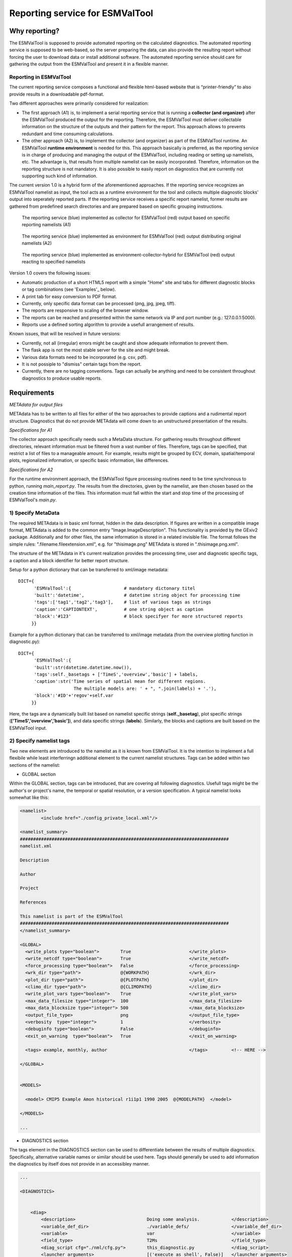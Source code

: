 Reporting service for ESMValTool
================================

Why reporting?
------------

The ESMValTool is supposed to provide automated reporting on the calculated diagnostics. The automated reporting service is supposed to be web-based, so the server preparing the data, can also provide the resulting report without forcing the user to download data or install additional software. The automated reporting service should care for gathering the output from the ESMValTool and present it in a flexible manner.

Reporting in ESMValTool
~~~~~~~~~~~~~~~~~~~~~~~

The current reporting service composes a functional and flexible html-based website that is “printer-friendly” to also provide results in a downloadable pdf-format.

Two different approaches were primarily considered for realization:

* The first approach (A1) is, to implement a serial reporting service that is running a **collector (and organizer)** after the ESMValTool produced the output for the reporting. Therefore, the ESMValTool must deliver collectable information on the structure of the outputs and their pattern for the report. This approach allows to prevents redundant and time consuming calculations.

* The other approach (A2) is, to implement the collector (and organizer) as part of the ESMValTool runtime. An ESMValTool **runtime environment** is needed for this. This approach basically is preferred, as the reporting service is in charge of producing and managing the output of the ESMValTool, including reading or setting up namelists, etc. The advantage is, that results from multiple namelist can be easily incorporated. Therefore, information on the reporting structure is not mandatory. It is also possible to easily report on diagnostics that are currently not supporting such kind of information.

The current version 1.0 is a hybrid form of the aforementioned approaches. If the reporting service recognizes an ESMValTool namelist as input, the tool acts as a runtime environment for the tool and collects multiple diagnostic blocks' output into seperately reported parts. If the reporting service receives a specific report namelist, former results are gathered from predefined search directories and are prepared based on specific grouping instructions.

.. TODO: I don't know why neither scaling nor setting the width does not work here. Also Hyperlinks do not work.

.. figure:: reporting_post_workflow.png
   :width: 250 px
   :alt: Reporting service as a collector

   The reporting service (blue) implemented as collector for ESMValTool (red) output based on specific reporting namelists (A1)

.. figure:: reporting_envi_workflow.png
   :width: 250 px
   :alt: Reporting service as an environment

   The reporting service (blue) implemented as environment for ESMValTool (red) output distributing original namelists (A2)

.. figure:: reporting_comb_workflow.png
   :width: 250 px
   :alt: Reporting service as a hybrid

   The reporting service (blue) implemented as environment-collector-hybrid for ESMValTool (red) output reacting to specified namelists

Version 1.0 covers the following issues:

* Automatic production of a short HTML5 report with a simple "Home" site and tabs for different diagnostic blocks or tag combinations (see 'Examples'_ below).
* A print tab for easy conversion to PDF format.
* Currently, only specific data format can be processed (png, jpg, jpeg, tiff). 
* The reports are responsive to scaling of the browser window.
* The reports can be reached and presented within the same network via IP and port number (e.g.: 127.0.0.1:5000). 
* Reports use a defined sorting algorithm to provide a usefull arrangement of results.

Known issues, that will be resolved in future versions:

* Currently, not all (irregular) errors might be caught and show adequate information to prevent them.
* The flask app is not the most stable server for the site and might break. 
* Various data formats need to be incorporated (e.g. csv, pdf).
* It is not possiple to "dismiss" certain tags from the report.
* Currently, there are no tagging conventions. Tags can actually be anything and need to be consistent throughout diagnostics to produce usable reports.


Requirements
------------

*METAdata for output files*

METAdata has to be written to all files for either of the two approaches to provide captions and a rudimental report structure. 
Diagnostics that do not provide METAdata will come down to an unstructured presentation of the results. 

*Specifications for A1*

The collector approach specifically needs such a MetaData structure. 
For gathering results throughout different directories, relevant information must be filtered from a vast number of files. 
Therefore, tags can be specified, that restrict a list of files to a manageable amount.
For example, results might be grouped by ECV, domain, spatial/temporal plots, regionalized information, or specific basic information, like differences. 

*Specifications for A2*

For the runtime environment approach, the ESMValTool figure processing routines need to be time synchronous to python, running *main_report.py*.
The results from the directories, given by the namelist, are then chosen based on the creation time information of the files.
This information must fall within the start and stop time of the processing of ESMValTool's *main.py*.


1) Specify MetaData
~~~~~~~~~~~~~~~~~~~

The required METAdata is in basic xml format, hidden in the data description.
If figures are written in a compatible image format, METAdata is added to the common entry "Image.ImageDescription". 
This functionality is provided by the GExiv2 package.
Additionally and for other files, the same information is stored in a related invisible file.
The format follows the simple rules: ".filename.fileextension.xml", e.g. for "thisimage.png" METAdata is stored in ".thisimage.png.xml".

The structure of the METAdata in it's current realization provides the processing time, user and diagnostic specific tags, a caption and a block identifier for better report structure.

Setup for a python dictionary that can be transferred to xml/image metadata::

	DICT={
	      'ESMValTool':{ 			# mandatory dictonary titel
    	      'built':'datetime',               # datetime string object for processing time
    	      'tags':['tag1','tag2','tag3'],    # list of various tags as strings
    	      'caption':'CAPTIONTEXT',		# one string object as caption
    	      'block':'#123'        		# block specifyer for more structured reports
             }}

Example for a python dictionary that can be transferred to xml/image metadata (from the overview plotting function in diagnostic.py):: 

	DICT={
	      'ESMValTool':{
              'built':str(datetime.datetime.now()),
              'tags':self._basetags + ['TimeS','overview','basic'] + labels,
              'caption':str('Time series of spatial mean for different regions. 
			     The multiple models are: ' + ", ".join(labels) + '.'),
              'block':'#ID'+'regov'+self.var
             }}

Here, the tags are a dynamically built list based on namelist specific strings (**self._basetag**), plot specific strings (**['TimeS','overview','basic']**), and data specific strings (**labels**).
Similarly, the blocks and captions are built based on the ESMValTool input.


2) Specify namelist tags
~~~~~~~~~~~~~~~~~~~~~~~~

Two new elements are introduced to the namelist as it is known from ESMValTool. 
It is the intention to implement a full flexibile while least interferringn additional element to the current namelist structures.
Tags can be added within two sections of the namelist:

* GLOBAL section

Within the GLOBAL section, tags can be introduced, that are covering all following diagnostics. 
Usefull tags might be the author's or project's name, the temporal or spatial resolution, or a version specification.
A typical namelist looks somewhat like this:

.. code-block:: xml

	<namelist>
		<include href="./config_private_local.xml"/>

	<namelist_summary>
	###############################################################################
	namelist.xml

	Description

	Author

	Project

	References

	This namelist is part of the ESMValTool
	###############################################################################
	</namelist_summary>

	<GLOBAL>
	  <write_plots type="boolean">        True                      </write_plots>
	  <write_netcdf type="boolean">       True                      </write_netcdf>
	  <force_processing type="boolean">   False                     </force_processing>
	  <wrk_dir type="path">               @{WORKPATH}               </wrk_dir>
	  <plot_dir type="path">              @{PLOTPATH}      	        </plot_dir>
	  <climo_dir type="path">             @{CLIMOPATH}       	</climo_dir>
	  <write_plot_vars type="boolean">    True                      </write_plot_vars>
	  <max_data_filesize type="integer">  100                       </max_data_filesize>
	  <max_data_blocksize type="integer"> 500                       </max_data_blocksize>
	  <output_file_type>                  png                       </output_file_type>
	  <verbosity  type="integer">         1                         </verbosity>
	  <debuginfo type="boolean">          False                     </debuginfo>
	  <exit_on_warning  type="boolean">   True                      </exit_on_warning>
	  
	  <tags> example, monthly, author 				</tags>		<!-- HERE -->
  
	</GLOBAL>


	<MODELS>

	  <model> CMIP5 Example	Amon historical r1i1p1 1990 2005  @{MODELPATH} 	</model>
	
	</MODELS>

	...

* DIAGNOSTICS section

The tags element in the DIAGNOSTICS section can be used to differentiate between the results of multiple diagnostics.
Specifically, alternative variable names or similar should be used here.
Tags should generally be used to add information the diagnostics by itself does not provide in an accessibley manner.

.. code-block:: xml

	...

	<DIAGNOSTICS>


	    <diag>
	        <description>  				Doing some analysis. 		</description>
        	<variable_def_dir>      		./variable_defs/      		</variable_def_dir>
        	<variable>     				var                             </variable>
        	<field_type>                    	T2Ms                    	</field_type>
        	<diag_script cfg="./nml/cfg.py">   	this_diagnostic.py              </diag_script>
        	<launcher_arguments>               	[('execute_as_shell', False)]   </launcher_arguments>
        
        	<tags> alternative_variable_name, surface 				</tags> 	<!-- HERE -->
        
        	<model> OBS dataset sat Example 1990 2005 @{OBSPATH}  		</model>
    	     </diag>

	</DIAGNOSTICS>

	</namelist>


Beyond these user introduced tags, the ESMValTool will ad the namelist's name (without path) to the global tag list and autogenerated names (e.g. Auto_Diag_001) to the diagnostics tag list.
Running the reporting service with above namelist will provide a one tab report for the defined diagnostic, called Auto_Diag_001. 
Additionally the ESMValTool output will be shown on the Home tab and


3) Specify report namelist 
~~~~~~~~~~~~~~~~~~~~~~~~~~

Additionally, a new kind of namelist is introduced solely for reporting purpose.
The main purpose of this namelist is, to provide tag (combinations) that define the resulting structure of the report and directories that can be searched for tagged output.
subdirectories have to be specified seperately.

.. code-block:: xml

	<namelist>
		<include href="./config_private_local.xml"/>

	<namelist_summary>
	###############################################################################
	report_namelist.xml

	Description

	Author

	Project

	References

	This namelist is part of the reporting service for the ESMValTool 
	###############################################################################
	</namelist_summary>

	<TAGS>
		<set> variable1 </set>
		<set> variable2 </set>
		<set> TimeS 	</set> 	<!-- e.g., for time series plots-->
		<set> reg 	</set> 	<!-- e.g., for regionalized plots-->
		<set> land, reg	</set>	<!-- output with the combination of both "land" and "reg" tags -->
	</TAGS>

	<FOLDERS>
    		<place> @{PLOTPATH} 		</place>
    		<place> @{PLOTPATH}/old_plots/ 	</place>
	</FOLDERS>

	</namelist>


4) Making use of the METAdata package 
~~~~~~~~~~~~~~~~~~~~~~~~~~~~~~~~~~~~~

For providing meta data within the ESMValTool diagnostics, a METAdata package (./diag_scripts/lib/python/METAdata.py) is integrated within the ESMValTool. 
Both ESMValTool and reporting service make use of this package.
There is a simple example within the package to show its functionality.

A common call for the METAdata package in python diagnostics looks as follows::

	import matplotlib.pyplot as plt
	import METAdata as MD
	import datetime

	basetags=['example']

	x=[1,2,3,4]
	y=[1,2,3,4]

	plt.figure(1)
	plt.plot(x,y)

	fig_name="name.png"	

	plt.savefig(fig_name)

	Dict={'ESMValTool':{
		    'built':str(datetime.datetime.now()),
		    'tags':basetags + ['linear','basic'] + ['x:'+'-'.join(x),'y:'+'-'.join(y)],
		    'caption':str('This is a simple example for x: ' + str(x) + ' and y: ' + str(y) + '.'),
		    'block':'#ID'+'ExLin'
		}}
		
	MD=METAdata("both",fig_name,Dict)	# "meta" and "xml" are options for specific meta data 
						# (e.g. "xml" with csv files)
	MD.write()


First, a plotting function is called, then the figure is saved to a specific file ("name.png"). 
Afterwards a dictionary object is constructed that is describing the plot and, e.g., the input data.
The last step is, to initialize a METAdata object, connected to the saved file ("name.png") and the describing dictionary, which is finally attatched to this file.

There will be a wrapper for meta data to be written by ncl diagnostics within the next version. 


Examples
--------

For the examples, we use simple ts/sst (sea surface temperature) data from CMIP5 and ESACCI, once regridded to 12x6 pixels and once additionally altered (12x6A).


1) The collector reporting service (A1)
~~~~~~~~~~~~~~~~~~~~~~~~~~~~~~~~~~~~~~~

The reporting namelist looks as follows:

.. code-block:: xml

	<namelist>
	<include href="./config_private_local.xml"/>
	<namelist_summary>
	###############################################################################
	report_test.xml

	Description
	
	Author
	Benjamin Müller (LMU, Germany - b.mueller@iggf.geo.uni-muenchen.de)

	Project
	CRESCENDO

	References

	This namelist is part of the reporting service for the ESMValTool 
	###############################################################################
	</namelist_summary>

	<TAGS>
		<set> sst </set>
		<set> gmt </set>
		<set> TimeS </set>
		<set> reg </set>
	</TAGS>

	<FOLDERS>
    		<place> @{PLOTPATH} </place>
	</FOLDERS>

	</namelist>
	
Therefore, the resulting report will consist of 5 tabs: HOME, SST, GMT, TIMES, and REG.
The results are gathered from PLOTPATH that is defined in the included config_private_local.xml.
The HOME tab is showing the ESMValTool logo, as there are no logs from the ESMValTool.

.. figure:: reporting_post_home.png
   :width: 250 px
   :alt: Reporting service as an environment, Home tab

   The HOME tab showing the ESMValTool logo (center) and the namelist's name (right)

The GMT tab shows results that were produced by the namelist below (see 'The runtime environment reporting service (A2)'_).

.. figure:: reporting_post_GMT.png
   :width: 250 px
   :alt: Reporting service as an environment, GMT tab

   The GMT tab showing the ESMValTool results output (center) with the gmt tag (global mean time series); the rightmost column is empty within this version


2) The runtime environment reporting service (A2)
~~~~~~~~~~~~~~~~~~~~~~~~~~~~~~~~~~~~~~~~~~~~~~~~~

The GLOBAL and DIAGNOSTICS elements from the namelist look as follows: 

.. code-block:: xml

	...
	<GLOBAL>

  		<write_plots type="boolean">        True                      </write_plots>
	  	<write_netcdf type="boolean">       True                      </write_netcdf>
  		<force_processing type="boolean">   False                     </force_processing>
	  	<wrk_dir type="path">               @{WORKPATH}               </wrk_dir>
  		<plot_dir type="path">              @{PLOTPATH}/TEST/         </plot_dir>
  		<climo_dir type="path">             @{CLIMOPATH}       	      </climo_dir>
	  	<write_plot_vars type="boolean">    True                      </write_plot_vars>
  		<max_data_filesize type="integer">  100                       </max_data_filesize>
  		<max_data_blocksize type="integer"> 500                       </max_data_blocksize>
  		<output_file_type>                  png                       </output_file_type>
  		<verbosity  type="integer">         1                         </verbosity>
	 	<debuginfo type="boolean">          False                     </debuginfo>
  		<exit_on_warning  type="boolean">   True                      </exit_on_warning>
  
  		<tags> 				    example, monthly, ESACCI  </tags>
  
	</GLOBAL>


	<MODELS>

  		<model> CMIP5 	12x6 	MIP_VAR_DEF 	  historical 	r1i1p1 1991 2005  @{MODELPATH} </model>
  		<model> CMIP5	12x6A	MIP_VAR_DEF	  historical	r1i1p1 1991 2005  @{MODELPATH} </model>
	
	</MODELS>


	<DIAGNOSTICS>

    		<diag>
        		<description>  						
				Doing ESACCI sea surface temperature analysis. 		
			</description>
			
        		<variable_def_dir>     					
				./variable_defs/      					
			</variable_def_dir>
        		
			<variable ref_model="ESACCI-SST" MIP="Amon">    	
				ts                                        		
			</variable>
        		
			<field_type>                      			
				T2Ms                                      		
			</field_type>
        		
			<diag_script cfg="./nml/cfg_ESACCI/cfg_sst_ESACCI.py">  
				sst_ESACCI.py                    			
			</diag_script>
        		
			<launcher_arguments>               			
				[('execute_as_shell', False)]             		
			</launcher_arguments>
        
        		<tags> 							
				sst, ocean 						
			</tags>
        
        		<model> 	
				OBS       ESACCI-SST 	sat    12x6  1992 2005  @{OBSPATH}  					
			</model>
   		 </diag>

	</DIAGNOSTICS>
	...

This will produce a HOME tab with the ESMValTool output and the namelist's name, and an AUTO_DIAG_001 tab, showing the results from the sea surface temperature analsysis together with the config declarations.

.. figure:: reporting_envi_home.png
   :width: 250 px
   :alt: Reporting service as a collector, Home tab

   The Home tab showing the ESMValTool terminal output (center) and the namelist's name (right)


.. figure:: reporting_envi_Auto_Diag.png
   :width: 250 px
   :alt: Reporting service as a collector, Diag tab

   The diagnostic result tab showing the ESMValTool results output (center) and the config file (right)



